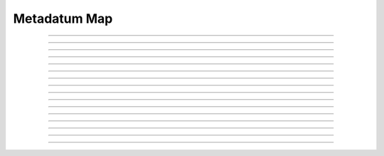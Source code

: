 Metadatum Map
==========================

.. doxygentypedef:: cardano_metadatum_map_t

------------

.. doxygenfunction:: cardano_metadatum_map_new

------------

.. doxygenfunction:: cardano_metadatum_map_from_cbor

------------

.. doxygenfunction:: cardano_metadatum_map_to_cbor

------------

.. doxygenfunction:: cardano_metadatum_map_to_cip116_json

------------

.. doxygenfunction:: cardano_metadatum_map_get_length

------------

.. doxygenfunction:: cardano_metadatum_map_get

------------

.. doxygenfunction:: cardano_metadatum_map_get_at

------------

.. doxygenfunction:: cardano_metadatum_map_insert

------------

.. doxygenfunction:: cardano_metadatum_map_get_keys

------------

.. doxygenfunction:: cardano_metadatum_map_get_values

------------

.. doxygenfunction:: cardano_metadatum_map_equals

------------

.. doxygenfunction:: cardano_metadatum_map_unref

------------

.. doxygenfunction:: cardano_metadatum_map_ref

------------

.. doxygenfunction:: cardano_metadatum_map_refcount

------------

.. doxygenfunction:: cardano_metadatum_map_set_last_error

------------

.. doxygenfunction:: cardano_metadatum_map_get_last_error
